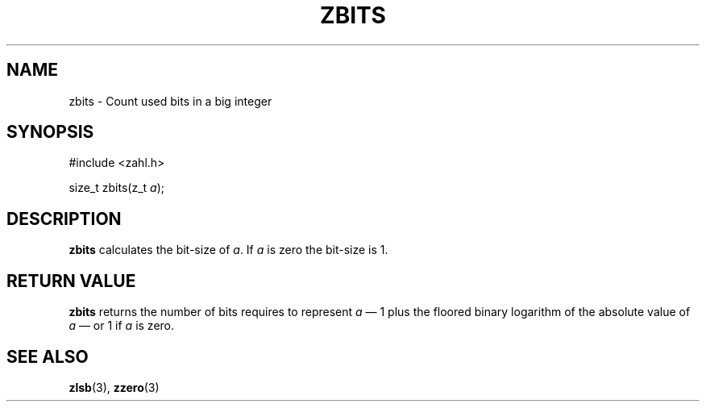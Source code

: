 .TH ZBITS 3 libzahl
.SH NAME
zbits - Count used bits in a big integer
.SH SYNOPSIS
.nf
#include <zahl.h>

size_t zbits(z_t \fIa\fP);
.fi
.SH DESCRIPTION
.B zbits
calculates the bit-size of
.IR a .
If
.I a
is zero the bit-size is 1.
.SH RETURN VALUE
.B zbits
returns the number of bits requires
to represent
.I a
\(em 1 plus the floored binary logarithm of the
absolute value of
.I a
\(em or 1 if
.I a
is zero.
.SH SEE ALSO
.BR zlsb (3),
.BR zzero (3)
